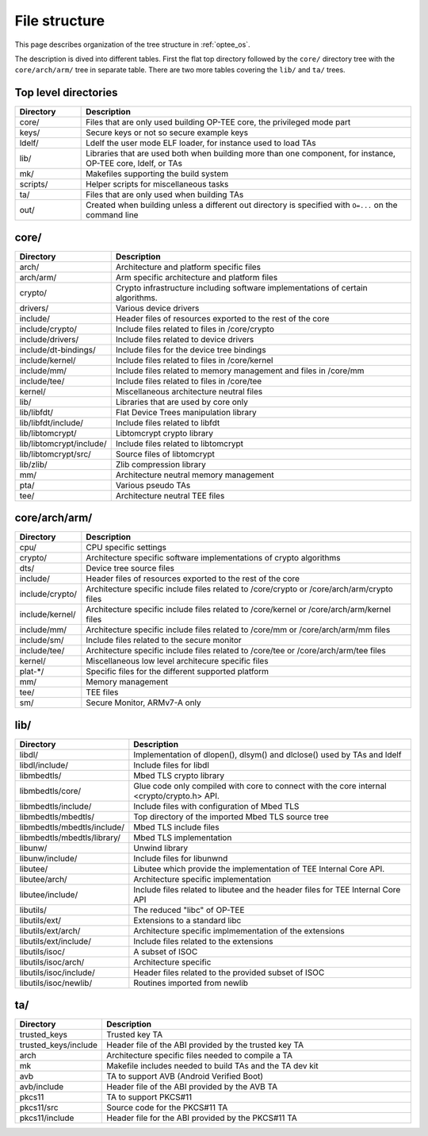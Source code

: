 .. _file_structure:

File structure
##############
This page describes organization of the tree structure in :ref:`optee_os`.

The description is dived into different tables. First the flat top directory
followed by the ``core/`` directory tree with the ``core/arch/arm/`` tree
in separate table. There are two more tables covering the ``lib/`` and
``ta/`` trees.

Top level directories
*********************
.. list-table::
    :header-rows: 1
    :widths: 1 5

    * - Directory
      - Description

    * - core/
      - Files that are only used building OP-TEE core, the privileged mode part

    * - keys/
      - Secure keys or not so secure example keys

    * - ldelf/
      - Ldelf the user mode ELF loader, for instance used to load TAs

    * - lib/
      - Libraries that are used both when building more than one component,
        for instance, OP-TEE core, ldelf, or TAs

    * - mk/
      - Makefiles supporting the build system

    * - scripts/
      - Helper scripts for miscellaneous tasks

    * - ta/
      - Files that are only used when building TAs

    * - out/
      - Created when building unless a different out directory is specified with
        ``O=...`` on the command line

core/
*****
.. list-table::
    :header-rows: 1
    :widths: 1 5

    * - Directory
      - Description

    * - arch/
      - Architecture and platform specific files

    * - arch/arm/
      - Arm specific architecture and platform files

    * - crypto/
      - Crypto infrastructure including software implementations of certain
        algorithms.

    * - drivers/
      - Various device drivers

    * - include/
      - Header files of resources exported to the rest of the core

    * - include/crypto/
      - Include files related to files in /core/crypto

    * - include/drivers/
      - Include files related to device drivers

    * - include/dt-bindings/
      - Include files for the device tree bindings

    * - include/kernel/
      - Include files related to files in /core/kernel

    * - include/mm/
      - Include files related to memory management and files in /core/mm

    * - include/tee/
      - Include files related to files in /core/tee

    * - kernel/
      - Miscellaneous architecture neutral files

    * - lib/
      - Libraries that are used by core only

    * - lib/libfdt/
      - Flat Device Trees manipulation library

    * - lib/libfdt/include/
      - Include files related to libfdt

    * - lib/libtomcrypt/
      - Libtomcrypt crypto library

    * - lib/libtomcrypt/include/
      - Include files related to libtomcrypt

    * - lib/libtomcrypt/src/
      - Source files of libtomcrypt

    * - lib/zlib/
      - Zlib compression library

    * - mm/
      - Architecture neutral memory management

    * - pta/
      - Various pseudo TAs

    * - tee/
      - Architecture neutral TEE files

core/arch/arm/
**************
.. list-table::
    :header-rows: 1
    :widths: 1 5

    * - Directory
      - Description

    * - cpu/
      - CPU specific settings

    * - crypto/
      - Architecture specific software implementations of crypto algorithms

    * - dts/
      - Device tree source files

    * - include/
      - Header files of resources exported to the rest of the core

    * - include/crypto/
      - Architecture specific include files related to /core/crypto or
        /core/arch/arm/crypto files

    * - include/kernel/
      - Architecture specific include files related to /core/kernel or
        /core/arch/arm/kernel files

    * - include/mm/
      - Architecture specific include files related to /core/mm or
        /core/arch/arm/mm files

    * - include/sm/
      - Include files related to the secure monitor

    * - include/tee/
      - Architecture specific include files related to /core/tee or
        /core/arch/arm/tee files

    * - kernel/
      - Miscellaneous low level architecure specific files

    * - plat-\*/
      - Specific files for the different supported platform

    * - mm/
      - Memory management

    * - tee/
      - TEE files

    * - sm/
      - Secure Monitor, ARMv7-A only

lib/
*************
.. list-table::
    :header-rows: 1
    :widths: 1 5

    * - Directory
      - Description

    * - libdl/
      - Implementation of dlopen(), dlsym() and dlclose() used by TAs and ldelf

    * - libdl/include/
      - Include files for libdl

    * - libmbedtls/
      - Mbed TLS crypto library

    * - libmbedtls/core/
      - Glue code only compiled with core to connect with the core internal
        <crypto/crypto.h> API.

    * - libmbedtls/include/
      - Include files with configuration of Mbed TLS

    * - libmbedtls/mbedtls/
      - Top directory of the imported Mbed TLS source tree

    * - libmbedtls/mbedtls/include/
      - Mbed TLS include files

    * - libmbedtls/mbedtls/library/
      - Mbed TLS implementation

    * - libunw/
      - Unwind library 

    * - libunw/include/
      - Include files for libunwnd

    * - libutee/
      - Libutee which provide the implementation of TEE Internal Core API.

    * - libutee/arch/
      - Architecture specific implementation

    * - libutee/include/
      - Include files related to libutee and the header files for
        TEE Internal Core API

    * - libutils/
      - The reduced "libc" of OP-TEE

    * - libutils/ext/
      - Extensions to a standard libc

    * - libutils/ext/arch/
      - Architecture specific implmementation of the extensions

    * - libutils/ext/include/
      - Include files related to the extensions

    * - libutils/isoc/
      - A subset of ISOC

    * - libutils/isoc/arch/
      - Architecture specific

    * - libutils/isoc/include/
      - Header files related to the provided subset of ISOC

    * - libutils/isoc/newlib/
      - Routines imported from newlib


ta/
*************
.. list-table::
    :header-rows: 1
    :widths: 1 5

    * - Directory
      - Description

    * - trusted_keys
      - Trusted key TA

    * - trusted_keys/include
      - Header file of the ABI provided by the trusted key TA

    * - arch
      - Architecture specific files needed to compile a TA

    * - mk
      - Makefile includes needed to build TAs and the TA dev kit

    * - avb
      - TA to support AVB (Android Verified Boot)

    * - avb/include
      - Header file of the ABI provided by the AVB TA

    * - pkcs11
      - TA to support PKCS#11 

    * - pkcs11/src
      - Source code for the PKCS#11 TA

    * - pkcs11/include
      - Header file for the ABI provided by the PKCS#11 TA
